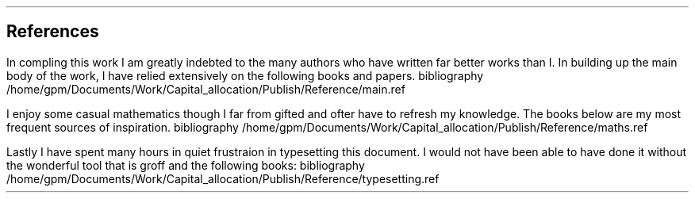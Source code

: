 .\" .XS
.\" APPENDIX X - REFERENCES
.\" .XE
.\" .
.\" .ce 100
.\" \s+8\fBAPPENDIX X\s0\fP
.\" .sp 20
.\" .B
.\" .LG
.\" REFERENCES
.\" .R
.\" .ce 0
.\" .bp
.
.SH 1
References
.LP
.LP
In compling this work I am greatly indebted to the many authors who have
written far better works than I.  In building up the main body of the work, I
have relied extensively on the following books and papers.
.R1
bibliography /home/gpm/Documents/Work/Capital_allocation/Publish/Reference/main.ref
.R2
.sp 3
.LP
I enjoy some casual mathematics though I far from gifted and ofter have to
refresh my knowledge. The books below are my most frequent sources of
inspiration.
.R1
bibliography /home/gpm/Documents/Work/Capital_allocation/Publish/Reference/maths.ref
.R2
.sp 3
.KS
.LP
Lastly I have spent many hours in quiet frustraion in typesetting this
document. I would not have been able to have done it without the wonderful tool
that is groff and the following books:
.R1
bibliography /home/gpm/Documents/Work/Capital_allocation/Publish/Reference/typesetting.ref
.R2
.KE
